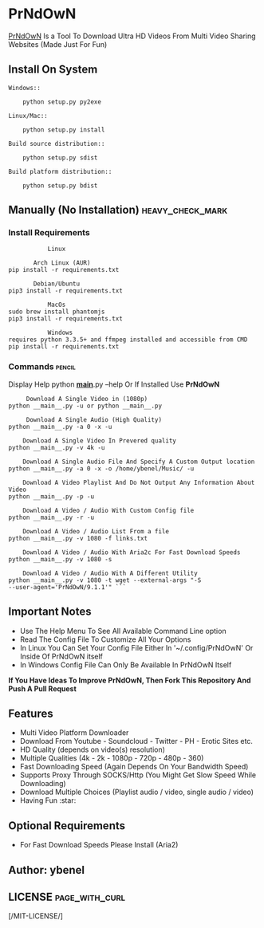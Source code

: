* PrNdOwN
  :PROPERTIES:
  :CUSTOM_ID: prndown
  :END:
[[https://github.com/m1ndo/PrNdOwN][PrNdOwN]] Is a Tool To Download
Ultra HD Videos From Multi Video Sharing Websites (Made Just For Fun)
** Install On System
#+begin_example
Windows::

    python setup.py py2exe

Linux/Mac::

    python setup.py install

Build source distribution::

    python setup.py sdist

Build platform distribution::

    python setup.py bdist
#+end_example

** Manually (No Installation) :heavy_check_mark:
   :PROPERTIES:
   :CUSTOM_ID: manual-installation-requirements-heavy_check_mark
   :END:
*** Install Requirements
#+begin_example
             Linux  

         Arch Linux (AUR)
  pip install -r requirements.txt

         Debian/Ubuntu
  pip3 install -r requirements.txt
#+end_example

#+begin_example
             MacOs
  sudo brew install phantomjs
  pip3 install -r requirements.txt
#+end_example

#+begin_example
             Windows
  requires python 3.3.5+ and ffmpeg installed and accessible from CMD
  pip install -r requirements.txt
#+end_example

*** Commands :pencil:
   :PROPERTIES:
   :CUSTOM_ID: commands-pencil
   :END:
Display Help python *__main__*.py --help
Or If Installed Use *PrNdOwN*

#+begin_example
     Download A Single Video in (1080p)
python __main__.py -u or python __main__.py
#+end_example


#+begin_example
     Download A Single Audio (High Quality)
python __main__.py -a 0 -x -u
#+end_example


#+begin_example
    Download A Single Video In Prevered quality
python __main__.py -v 4k -u
#+end_example


#+begin_example
    Download A Single Audio File And Specify A Custom Output location
python __main__.py -a 0 -x -o /home/ybenel/Music/ -u
#+end_example


#+begin_example
    Download A Video Playlist And Do Not Output Any Information About Video
python __main__.py -p -u
#+end_example


#+begin_example
    Download A Video / Audio With Custom Config file
python __main__.py -r -u
#+end_example


#+begin_example
    Download A Video / Audio List From a file
python __main__.py -v 1080 -f links.txt
#+end_example


#+begin_example
    Download A Video / Audio With Aria2c For Fast Download Speeds
python __main__.py -v 1080 -s
#+end_example


#+begin_example
    Download A Video / Audio With A Different Utility
python __main__.py -v 1080 -t wget --external-args "-S
--user-agent='PrNdOwN/9.1.1'" ```
#+end_example


** Important Notes
   :PROPERTIES:
   :CUSTOM_ID: important-notes
   :END:

- Use The Help Menu To See All Available Command Line option
- Read The Config File To Customize All Your Options
- In Linux You Can Set Your Config File Either In '~/.config/PrNdOwN' Or
  Inside Of PrNdOwN itself
- In Windows Config File Can Only Be Available In PrNdOwN Itself

*If You Have Ideas To Improve PrNdOwN, Then Fork This Repository And
Push A Pull Request*

** Features
   :PROPERTIES:
   :CUSTOM_ID: features
   :END:

- Multi Video Platform Downloader
- Download From Youtube - Soundcloud - Twitter - PH - Erotic Sites etc.
- HD Quality (depends on video(s) resolution)
- Multiple Qualities (4k - 2k - 1080p - 720p - 480p - 360)
- Fast Downloading Speed (Again Depends On Your Bandwidth Speed)
- Supports Proxy Through SOCKS/Http (You Might Get Slow Speed While
  Downloading)
- Download Multiple Choices (Playlist audio / video, single audio /
  video)
- Having Fun :star:

** Optional Requirements
  :PROPERTIES:
  :CUSTOM_ID: optional-requirements
  :END:

- For Fast Download Speeds Please Install (Aria2)

** Author: ybenel
   :PROPERTIES:
   :CUSTOM_ID: author-ybenel
   :END:
** LICENSE :page_with_curl:
   :PROPERTIES:
   :CUSTOM_ID: license-page_with_curl
   :END:
[/MIT-LICENSE/]

